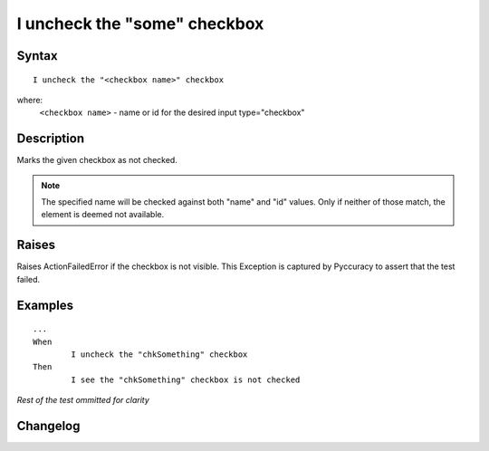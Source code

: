 =============================
I uncheck the "some" checkbox
=============================

Syntax
------
::

	I uncheck the "<checkbox name>" checkbox

where:
	``<checkbox name>`` - name or id for the desired input type="checkbox"
	
Description
-----------
Marks the given checkbox as not checked.

.. note::

   The specified name will be checked against both "name" and "id" values. Only if neither of those match, the element is deemed not available.

Raises
------
Raises ActionFailedError if the checkbox is not visible.
This Exception is captured by Pyccuracy to assert that the test failed.
	
Examples
--------
::

	...
	When
		I uncheck the "chkSomething" checkbox
	Then
		I see the "chkSomething" checkbox is not checked
	
*Rest of the test ommitted for clarity*

Changelog
---------
.. versionadded:: 0.1
   Checkbox Uncheck action.